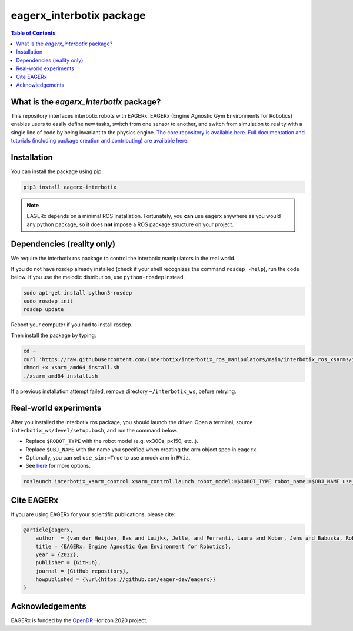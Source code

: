 *************************
eagerx_interbotix package
*************************

.. image:: https://img.shields.io/badge/License-Apache_2.0-blue.svg
   :target: https://opensource.org/licenses/Apache-2.0
   :alt: license

.. image:: https://img.shields.io/badge/code%20style-black-000000.svg
   :target: https://github.com/psf/black
   :alt: codestyle

.. image:: https://github.com/eager-dev/eagerx_interbotix/actions/workflows/ci.yml/badge.svg?branch=master
  :target: https://github.com/eager-dev/eagerx_interbotix/actions/workflows/ci.yml
  :alt: Continuous Integration

.. contents:: Table of Contents
    :depth: 2

What is the *eagerx_interbotix* package?
========================================
This repository interfaces interbotix robots with EAGERx.
EAGERx (Engine Agnostic Gym Environments for Robotics) enables users to easily define new tasks, switch from one sensor to another, and switch from simulation to reality with a single line of code by being invariant to the physics engine.
`The core repository is available here <https://github.com/eager-dev/eagerx>`_.
`Full documentation and tutorials (including package creation and contributing) are available here <https://eagerx.readthedocs.io/en/master/>`_.

Installation
============

You can install the package using pip:

.. code:: shell

    pip3 install eagerx-interbotix

.. note::
    EAGERx depends on a minimal ROS installation. Fortunately, you **can** use eagerx anywhere as you would any python package,
    so it does **not** impose a ROS package structure on your project.

Dependencies (reality only)
===========================

We require the interbotix ros package to control the interbotix manipulators in the real world.

If you do not have rosdep already installed (check if your shell recognizes the command ``rosdep -help``), run the code below.
If you use the melodic distribution, use ``python-rosdep`` instead.

.. code:: shell

    sudo apt-get install python3-rosdep
    sudo rosdep init
    rosdep update

Reboot your computer if you had to install rosdep.

Then install the package by typing:

.. code:: shell

        cd ~
        curl 'https://raw.githubusercontent.com/Interbotix/interbotix_ros_manipulators/main/interbotix_ros_xsarms/install/amd64/xsarm_amd64_install.sh' > xsarm_amd64_install.sh
        chmod +x xsarm_amd64_install.sh
        ./xsarm_amd64_install.sh

If a previous installation attempt failed, remove directory ``~/interbotix_ws``, before retrying.

Real-world experiments
======================
After you installed the interbotix ros package, you should launch the driver.
Open a terminal, source ``interbotix_ws/devel/setup.bash``, and run the command below.

- Replace ``$ROBOT_TYPE`` with the robot model (e.g. vx300s, px150, etc..).

- Replace ``$OBJ_NAME`` with the name you specified when creating the arm object spec in ``eagerx``.

- Optionally, you can set ``use_sim:=True`` to use a mock arm in ``RViz``.

- See `here <https://github.com/Interbotix/interbotix_ros_manipulators/blob/main/interbotix_ros_xsarms/interbotix_xsarm_control/launch/xsarm_control.launch>`_ for more options.

.. code:: shell

    roslaunch interbotix_xsarm_control xsarm_control.launch robot_model:=$ROBOT_TYPE robot_name:=$OBJ_NAME use_sim:=False

Cite EAGERx
===========
If you are using EAGERx for your scientific publications, please cite:

.. code:: bibtex

    @article{eagerx,
        author  = {van der Heijden, Bas and Luijkx, Jelle, and Ferranti, Laura and Kober, Jens and Babuska, Robert},
        title = {EAGERx: Engine Agnostic Gym Environment for Robotics},
        year = {2022},
        publisher = {GitHub},
        journal = {GitHub repository},
        howpublished = {\url{https://github.com/eager-dev/eagerx}}
    }

Acknowledgements
================
EAGERx is funded by the `OpenDR <https://opendr.eu/>`_ Horizon 2020 project.
